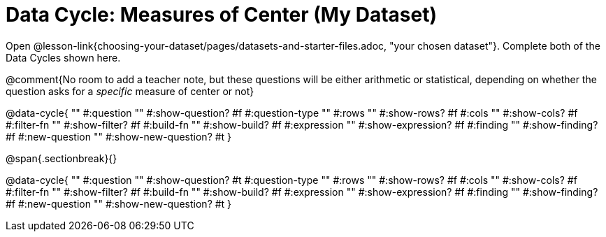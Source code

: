 = Data Cycle: Measures of Center (My Dataset)

[.linkInstructions]##Open @lesson-link{choosing-your-dataset/pages/datasets-and-starter-files.adoc, "your chosen dataset"}.## Complete both of the Data Cycles shown here.

@comment{No room to add a teacher note, but these questions will be either arithmetic or statistical, depending on whether the question asks for a _specific_ measure of center or not}

@data-cycle{ ""
  #:question ""
  #:show-question? #f
  #:question-type ""
  #:rows ""
  #:show-rows? #f
  #:cols ""
  #:show-cols? #f
  #:filter-fn ""
  #:show-filter? #f
  #:build-fn ""
  #:show-build? #f
  #:expression ""
  #:show-expression? #f
  #:finding ""
  #:show-finding? #f
  #:new-question ""
  #:show-new-question? #t
}

@span{.sectionbreak}{}

@data-cycle{ ""
  #:question ""
  #:show-question? #t
  #:question-type ""
  #:rows ""
  #:show-rows? #f
  #:cols ""
  #:show-cols? #f
  #:filter-fn ""
  #:show-filter? #f
  #:build-fn ""
  #:show-build? #f
  #:expression ""
  #:show-expression? #f
  #:finding ""
  #:show-finding? #f
  #:new-question ""
  #:show-new-question? #t
}
